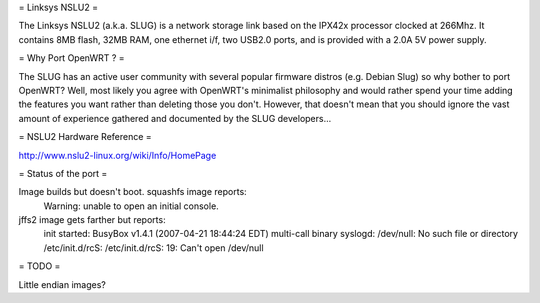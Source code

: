 = Linksys NSLU2 =

The Linksys NSLU2 (a.k.a. SLUG) is a network storage link based on the IPX42x processor clocked 
at 266Mhz.  It contains 8MB flash, 32MB RAM, one ethernet i/f, two USB2.0 ports, and is provided 
with a 2.0A 5V power supply. 

= Why Port OpenWRT ? =

The SLUG has an active user community with several popular firmware distros (e.g. Debian Slug) 
so why bother to port OpenWRT?  Well, most likely you agree with OpenWRT's minimalist philosophy 
and would rather spend your time adding the features you want rather than deleting those you don't.
However, that doesn't mean that you should ignore the vast amount of experience gathered and
documented by the SLUG developers...

= NSLU2 Hardware Reference =

http://www.nslu2-linux.org/wiki/Info/HomePage

= Status of the port =

Image builds but doesn't boot.  squashfs image reports:
  Warning: unable to open an initial console.

jffs2 image gets farther but reports:
  init started:  BusyBox v1.4.1 (2007-04-21 18:44:24 EDT) multi-call binary
  syslogd: /dev/null: No such file or directory
  /etc/init.d/rcS: /etc/init.d/rcS: 19: Can't open /dev/null

= TODO =

Little endian images?
